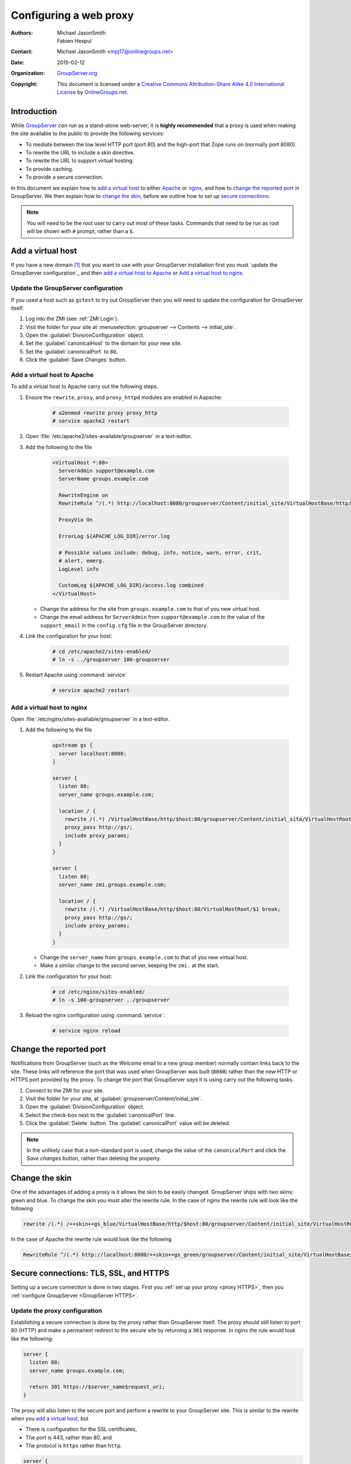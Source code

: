 =======================
Configuring a web proxy
=======================

:Authors: `Michael JasonSmith`_; `Fabien Hespul`_
:Contact: Michael JasonSmith <mpj17@onlinegroups.net>
:Date: 2015-02-12
:Organization: `GroupServer.org`_
:Copyright: This document is licensed under a
  `Creative Commons Attribution-Share Alike 4.0 International License`_
  by `OnlineGroups.net`_.

..  _Creative Commons Attribution-Share Alike 4.0 International License:
    https://creativecommons.org/licenses/by-sa/4.0/

.. highlight:: console

Introduction
============

While GroupServer_ *can* run as a stand-alone web-server, it is
**highly recommended** that a proxy is used when making the site
available to the public to provide the following services:

* To mediate between the low level HTTP port (port 80) and the
  high-port that Zope runs on (normally port 8080).
* To rewrite the URL to include a skin directive.
* To rewrite the URL to support virtual hosting.
* To provide caching.
* To provide a secure connection.

In this document we explain how to `add a virtual host`_ to
either Apache_ or nginx_, and how to `change the reported port`_
in GroupServer. We then explain how to `change the skin`_, before
we outline how to set up `secure connections`_.

.. note:: You will need to be the root user to carry out most of
          these tasks. Commands that need to be run as root will
          be shown with ``#`` prompt, rather than a ``$``.

Add a virtual host
==================

If you have a new domain [#domain]_ that you want to use with
your GroupServer installation first you must `update the
GroupServer configuration`_ and then `add a virtual host to
Apache`_ or `Add a virtual host to nginx`_.

.. _GroupServer Name:

Update the GroupServer configuration
------------------------------------

If you used a host such as ``gstest`` to try out GroupServer then
you will need to update the configuration for GroupServer itself.

#.  Log into the ZMI (see :ref:`ZMI Login`).

#.  Visit the folder for your site at
    :menuselection:`groupserver --> Contents --> initial_site`.

#.  Open the :guilabel:`DivisionConfiguration` object.

#.  Set the :guilabel:`canonicalHost` to the domain for your new
    site.

#.  Set the :guilabel:`canonicalPort` to ``80``.

#.  Click the :guilabel:`Save Changes` button.

Add a virtual host to Apache
----------------------------

To add a virtual host to Apache carry out the following steps.

#.  Ensure the ``rewrite``, ``proxy``, and ``proxy_httpd``
    modules are enabled in Aapache:

      .. code-block:: console

        # a2enmod rewrite proxy proxy_http
        # service apache2 restart

#.  Open :file:`/etc/apache2/sites-available/groupserver` in a
    text-editor.

#.  Add the following to the file

      .. code-block:: apacheconf

        <VirtualHost *:80>
          ServerAdmin support@example.com
          ServerName groups.example.com

          RewriteEngine on
          RewriteRule ^/(.*) http://localhost:8080/groupserver/Content/initial_site/VirtualHostBase/http/%{HTTP_HOST}:80/VirtualHostRoot/$1 [L,P]

          ProxyVia On

          ErrorLog ${APACHE_LOG_DIR}/error.log

          # Possible values include: debug, info, notice, warn, error, crit,
          # alert, emerg.
          LogLevel info

          CustomLog ${APACHE_LOG_DIR}/access.log combined
        </VirtualHost>

    * Change the address for the site from ``groups.example.com``
      to that of you new virtual host.

    * Change the email address for ``ServerAdmin`` from
      ``support@example.com`` to the value of the
      ``support_email`` in the ``config.cfg`` file in the
      GroupServer directory.

#.  Link the configuration for your host:

      .. code-block:: console

        # cd /etc/apache2/sites-enabled/
        # ln -s ../groupserver 100-groupserver

#.  Restart Apache using :command:`service`

      .. code-block:: console

        # service apache2 restart

Add a virtual host to nginx
---------------------------

Open :file:`/etc/nginx/sites-avaliable/groupserver` in a
text-editor.

#.  Add the following to the file

      .. code-block:: nginx

        upstream gs {
          server localhost:8080;
        }

        server {
          listen 80;
          server_name groups.example.com;

          location / {
            rewrite /(.*) /VirtualHostBase/http/$host:80/groupserver/Content/initial_site/VirtualHostRoot/$1 break;
            proxy_pass http://gs/;
            include proxy_params;
          }
        }

        server {
          listen 80;
          server_name zmi.groups.example.com;

          location / {
            rewrite /(.*) /VirtualHostBase/http/$host:80/VirtualHostRoot/$1 break;
            proxy_pass http://gs/;
            include proxy_params;
          }
        }

    * Change the ``server_name`` from ``groups.example.com`` to
      that of you new virtual host.

    * Make a similar change to the second server, keeping the
      ``zmi.`` at the start.

#.  Link the configuration for your host:

      .. code-block:: console

        # cd /etc/nginx/sites-enabled/
        # ln -s 100-groupserver ../groupserver

#.  Reload the nginx configuration using :command:`service`:

      .. code-block:: console

        # service nginx reload

Change the reported port
========================

Notifications from GroupServer (such as the *Welcome* email to a
new group member) normally contain links back to the site. These
links will reference the port that was used when GroupServer was
built (``8080``) rather than the new HTTP or HTTPS port provided
by the proxy. To change the port that GroupServer *says* it is
using carry out the following tasks.

#.  Connect to the ZMI for your site.
#.  Visit the folder for your site, at
    :guilabel:`groupserver/Content/initial_site`.
#.  Open the :guilabel:`DivisionConfiguration` object.
#.  Select the check-box next to the :guilabel:`canonicalPort`
    line.
#.  Click the :guilabel:`Delete` button. The
    :guilabel:`canonicalPort` value will be deleted.

.. note:: In the unlikely case that a non-standard port is used,
          change the value of the ``canonicalPort`` and click the
          *Save changes* button, rather than deleting the
          property.

Change the skin
===============

One of the advantages of adding a proxy is it allows the skin to
be easily changed. GroupServer ships with two skins: green and
blue. To change the skin you must alter the rewrite rule. In the
case of nginx the rewrite rule will look like the following

.. code-block:: nginx

  rewrite /(.*) /++skin++gs_blue/VirtualHostBase/http/$host:80/groupserver/Content/initial_site/VirtualHostRoot/$1 break;

In the case of Apache the rewrite rule would look like the following

.. code-block:: apache

  RewriteRule ^/(.*) http://localhost:8080/++skin++gs_green/groupserver/Content/initial_site/VirtualHostBase/http/%{HTTP_HOST}:80/VirtualHostRoot/$1 [L,P]

.. _secure connections:

Secure connections: TLS, SSL, and HTTPS
=======================================

Setting up a secure connection is done in two stages. First you
:ref:`set up your proxy <proxy HTTPS>`, then you :ref:`configure
GroupServer <GroupServer HTTPS>`.

.. _proxy HTTPS:

Update the proxy configuration
------------------------------

Establishing a secure connection is done by the proxy rather than
GroupServer itself. The proxy should still listen to port 80
(HTTP) and make a permanent redirect to the secure site by
returning a ``301`` response. In nginx the rule would look like
the following:

.. code-block:: nginx

  server {
    listen 80;
    server_name groups.example.com;

    return 301 https://$server_name$request_uri;
  }

The proxy will also listen to the secure port and perform a
rewrite to your GroupServer site. This is similar to the rewrite
when you `add a virtual host`_, but

* There is configuration for the SSL certificates,
* The port is 443, rather than 80, and
* The protocol is ``https`` rather than ``http``.

.. code-block:: nginx

  server {
    listen 443;
    server_name groups.example.com;

    ssl on;
    ssl_certificate /etc/nginx/ssl/groups.example.com.crt;
    ssl_certificate_key /etc/nginx/ssl/groups.example.com.key;

    location / {
      rewrite /(.*) /VirtualHostBase/https/$host:443/groupserver/Content/initial_site/VirtualHostRoot/$1 break;
      proxy_pass http://gs/;
      include proxy_params;
    }
  }

You can `change the skin`_ in the rewrite rule, just like before.

.. _GroupServer HTTPS:

Update the GroupServer configuration
------------------------------------

GroupServer should use ``https`` links in email messages and in
the :guilabel:`Share` button [#web]_, to prevent potential
attacks. To do this carry out the following tasks.

#.  Log into the ZMI (see :ref:`ZMI Login`).
#.  Visit the folder for your site at
    :menuselection:`groupserver --> Contents --> initial_site`.
#.  Select the :guilabel:`DivisionConfiguration` object.
#.  Set the :guilabel:`canonicalPort` to ``443``.
#.  Select the :guilabel:`useHTTPS` check-box (the one to the
    right, sorry it *is* confusing).
#.  Click the :guilabel:`Save Changes` button.

.. [#domain] Acquiring and configuring a new domain is out of the
             scope for this documentation. However, you want the
             A-record for your new domain to point to the IP of
             your GroupServer site, and the MX-record to also
             point at your new site.

.. [#web] On the web GroupServer normally uses links without a
          specified protocol.

..  _GroupServer: http://groupserver.org/
..  _GroupServer.org: http://groupserver.org/
..  _OnlineGroups.net: https://onlinegroups.net/
..  _Apache: http://httpd.apache.org/
..  _nginx: http://nginx.org/
..  _Michael JasonSmith: http://groupserver.org/p/mpj17
..  _Fabien Hespul: http://groupserver.org/p/1e38zikXDqFgXFkmCjqC31

..  LocalWords:  TLS DivisionConfiguration apache groupserver params SSL
